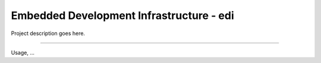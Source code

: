 Embedded Development Infrastructure - edi
=========================================

Project description goes here.

----

Usage, ...
